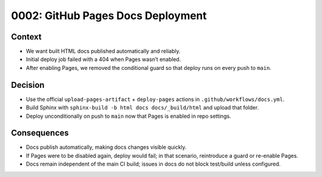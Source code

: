 0002: GitHub Pages Docs Deployment
==================================

Context
-------
- We want built HTML docs published automatically and reliably.
- Initial deploy job failed with a 404 when Pages wasn’t enabled.
- After enabling Pages, we removed the conditional guard so that deploy runs on every push to ``main``.

Decision
--------
- Use the official ``upload-pages-artifact`` + ``deploy-pages`` actions in ``.github/workflows/docs.yml``.
- Build Sphinx with ``sphinx-build -b html docs docs/_build/html`` and upload that folder.
- Deploy unconditionally on push to ``main`` now that Pages is enabled in repo settings.

Consequences
------------
- Docs publish automatically, making docs changes visible quickly.
- If Pages were to be disabled again, deploy would fail; in that scenario, reintroduce a guard or re-enable Pages.
- Docs remain independent of the main CI build; issues in docs do not block test/build unless configured.
